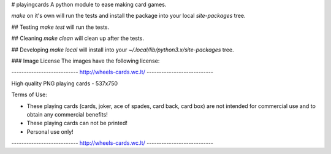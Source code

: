 # playingcards
A python module to ease making card games. 

`make` on it's own will run the tests and install the package into your local `site-packages` tree.

## Testing
`make test` will run the tests.

## Cleaning
`make clean` will clean up after the tests.

## Developing
`make local` will install into your `~/.local/lib/python3.x/site-packages` tree.

### Image License
The images have the following license:

--------------------------- http://wheels-cards.wc.lt/ ---------------------------

High quality PNG playing cards - 537x750

Terms of Use:

- These playing cards (cards, joker, ace of spades, card back, card box) are not intended for commercial use and to obtain any commercial benefits!
- These playing cards can not be printed!
- Personal use only!

--------------------------- http://wheels-cards.wc.lt/ ---------------------------


